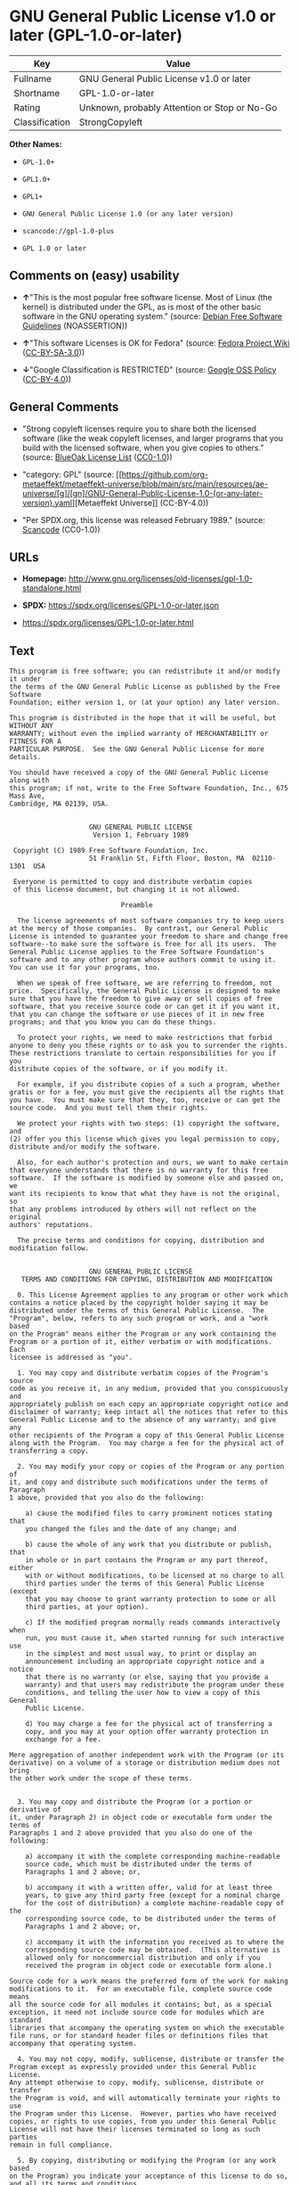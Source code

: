 * GNU General Public License v1.0 or later (GPL-1.0-or-later)
| Key            | Value                                        |
|----------------+----------------------------------------------|
| Fullname       | GNU General Public License v1.0 or later     |
| Shortname      | GPL-1.0-or-later                             |
| Rating         | Unknown, probably Attention or Stop or No-Go |
| Classification | StrongCopyleft                               |

*Other Names:*

- =GPL-1.0+=

- =GPL1.0+=

- =GPL1+=

- =GNU General Public License 1.0 (or any later version)=

- =scancode://gpl-1.0-plus=

- =GPL 1.0 or later=

** Comments on (easy) usability

- *↑*"This is the most popular free software license. Most of Linux (the
  kernel) is distributed under the GPL, as is most of the other basic
  software in the GNU operating system." (source:
  [[https://wiki.debian.org/DFSGLicenses][Debian Free Software
  Guidelines]] (NOASSERTION))

- *↑*"This software Licenses is OK for Fedora" (source:
  [[https://fedoraproject.org/wiki/Licensing:Main?rd=Licensing][Fedora
  Project Wiki]]
  ([[https://creativecommons.org/licenses/by-sa/3.0/legalcode][CC-BY-SA-3.0]]))

- *↓*"Google Classification is RESTRICTED" (source:
  [[https://opensource.google.com/docs/thirdparty/licenses/][Google OSS
  Policy]]
  ([[https://creativecommons.org/licenses/by/4.0/legalcode][CC-BY-4.0]]))

** General Comments

- "Strong copyleft licenses require you to share both the licensed
  software (like the weak copyleft licenses, and larger programs that
  you build with the licensed software, when you give copies to others."
  (source: [[https://blueoakcouncil.org/copyleft][BlueOak License List]]
  ([[https://raw.githubusercontent.com/blueoakcouncil/blue-oak-list-npm-package/master/LICENSE][CC0-1.0]]))

- "category: GPL" (source:
  [[https://github.com/org-metaeffekt/metaeffekt-universe/blob/main/src/main/resources/ae-universe/[g]/[gn]/GNU-General-Public-License-1.0-(or-any-later-version).yaml][Metaeffekt
  Universe]] (CC-BY-4.0))

- "Per SPDX.org, this license was released February 1989." (source:
  [[https://github.com/nexB/scancode-toolkit/blob/develop/src/licensedcode/data/licenses/gpl-1.0-plus.yml][Scancode]]
  (CC0-1.0))

** URLs

- *Homepage:*
  http://www.gnu.org/licenses/old-licenses/gpl-1.0-standalone.html

- *SPDX:* https://spdx.org/licenses/GPL-1.0-or-later.json

- https://spdx.org/licenses/GPL-1.0-or-later.html

** Text
#+begin_example
  This program is free software; you can redistribute it and/or modify it under
  the terms of the GNU General Public License as published by the Free Software
  Foundation; either version 1, or (at your option) any later version.

  This program is distributed in the hope that it will be useful, but WITHOUT ANY
  WARRANTY; without even the implied warranty of MERCHANTABILITY or FITNESS FOR A
  PARTICULAR PURPOSE.  See the GNU General Public License for more details.

  You should have received a copy of the GNU General Public License along with
  this program; if not, write to the Free Software Foundation, Inc., 675 Mass Ave,
  Cambridge, MA 02139, USA.


                      GNU GENERAL PUBLIC LICENSE
                       Version 1, February 1989

   Copyright (C) 1989 Free Software Foundation, Inc.
                      51 Franklin St, Fifth Floor, Boston, MA  02110-1301  USA

   Everyone is permitted to copy and distribute verbatim copies
   of this license document, but changing it is not allowed.

                              Preamble

    The license agreements of most software companies try to keep users
  at the mercy of those companies.  By contrast, our General Public
  License is intended to guarantee your freedom to share and change free
  software--to make sure the software is free for all its users.  The
  General Public License applies to the Free Software Foundation's
  software and to any other program whose authors commit to using it.
  You can use it for your programs, too.

    When we speak of free software, we are referring to freedom, not
  price.  Specifically, the General Public License is designed to make
  sure that you have the freedom to give away or sell copies of free
  software, that you receive source code or can get it if you want it,
  that you can change the software or use pieces of it in new free
  programs; and that you know you can do these things.

    To protect your rights, we need to make restrictions that forbid
  anyone to deny you these rights or to ask you to surrender the rights.
  These restrictions translate to certain responsibilities for you if you
  distribute copies of the software, or if you modify it.

    For example, if you distribute copies of a such a program, whether
  gratis or for a fee, you must give the recipients all the rights that
  you have.  You must make sure that they, too, receive or can get the
  source code.  And you must tell them their rights.

    We protect your rights with two steps: (1) copyright the software, and
  (2) offer you this license which gives you legal permission to copy,
  distribute and/or modify the software.

    Also, for each author's protection and ours, we want to make certain
  that everyone understands that there is no warranty for this free
  software.  If the software is modified by someone else and passed on, we
  want its recipients to know that what they have is not the original, so
  that any problems introduced by others will not reflect on the original
  authors' reputations.

    The precise terms and conditions for copying, distribution and
  modification follow.


                      GNU GENERAL PUBLIC LICENSE
     TERMS AND CONDITIONS FOR COPYING, DISTRIBUTION AND MODIFICATION

    0. This License Agreement applies to any program or other work which
  contains a notice placed by the copyright holder saying it may be
  distributed under the terms of this General Public License.  The
  "Program", below, refers to any such program or work, and a "work based
  on the Program" means either the Program or any work containing the
  Program or a portion of it, either verbatim or with modifications.  Each
  licensee is addressed as "you".

    1. You may copy and distribute verbatim copies of the Program's source
  code as you receive it, in any medium, provided that you conspicuously and
  appropriately publish on each copy an appropriate copyright notice and
  disclaimer of warranty; keep intact all the notices that refer to this
  General Public License and to the absence of any warranty; and give any
  other recipients of the Program a copy of this General Public License
  along with the Program.  You may charge a fee for the physical act of
  transferring a copy.

    2. You may modify your copy or copies of the Program or any portion of
  it, and copy and distribute such modifications under the terms of Paragraph
  1 above, provided that you also do the following:

      a) cause the modified files to carry prominent notices stating that
      you changed the files and the date of any change; and

      b) cause the whole of any work that you distribute or publish, that
      in whole or in part contains the Program or any part thereof, either
      with or without modifications, to be licensed at no charge to all
      third parties under the terms of this General Public License (except
      that you may choose to grant warranty protection to some or all
      third parties, at your option).

      c) If the modified program normally reads commands interactively when
      run, you must cause it, when started running for such interactive use
      in the simplest and most usual way, to print or display an
      announcement including an appropriate copyright notice and a notice
      that there is no warranty (or else, saying that you provide a
      warranty) and that users may redistribute the program under these
      conditions, and telling the user how to view a copy of this General
      Public License.

      d) You may charge a fee for the physical act of transferring a
      copy, and you may at your option offer warranty protection in
      exchange for a fee.

  Mere aggregation of another independent work with the Program (or its
  derivative) on a volume of a storage or distribution medium does not bring
  the other work under the scope of these terms.


    3. You may copy and distribute the Program (or a portion or derivative of
  it, under Paragraph 2) in object code or executable form under the terms of
  Paragraphs 1 and 2 above provided that you also do one of the following:

      a) accompany it with the complete corresponding machine-readable
      source code, which must be distributed under the terms of
      Paragraphs 1 and 2 above; or,

      b) accompany it with a written offer, valid for at least three
      years, to give any third party free (except for a nominal charge
      for the cost of distribution) a complete machine-readable copy of the
      corresponding source code, to be distributed under the terms of
      Paragraphs 1 and 2 above; or,

      c) accompany it with the information you received as to where the
      corresponding source code may be obtained.  (This alternative is
      allowed only for noncommercial distribution and only if you
      received the program in object code or executable form alone.)

  Source code for a work means the preferred form of the work for making
  modifications to it.  For an executable file, complete source code means
  all the source code for all modules it contains; but, as a special
  exception, it need not include source code for modules which are standard
  libraries that accompany the operating system on which the executable
  file runs, or for standard header files or definitions files that
  accompany that operating system.

    4. You may not copy, modify, sublicense, distribute or transfer the
  Program except as expressly provided under this General Public License.
  Any attempt otherwise to copy, modify, sublicense, distribute or transfer
  the Program is void, and will automatically terminate your rights to use
  the Program under this License.  However, parties who have received
  copies, or rights to use copies, from you under this General Public
  License will not have their licenses terminated so long as such parties
  remain in full compliance.

    5. By copying, distributing or modifying the Program (or any work based
  on the Program) you indicate your acceptance of this license to do so,
  and all its terms and conditions.

    6. Each time you redistribute the Program (or any work based on the
  Program), the recipient automatically receives a license from the original
  licensor to copy, distribute or modify the Program subject to these
  terms and conditions.  You may not impose any further restrictions on the
  recipients' exercise of the rights granted herein.


    7. The Free Software Foundation may publish revised and/or new versions
  of the General Public License from time to time.  Such new versions will
  be similar in spirit to the present version, but may differ in detail to
  address new problems or concerns.

  Each version is given a distinguishing version number.  If the Program
  specifies a version number of the license which applies to it and "any
  later version", you have the option of following the terms and conditions
  either of that version or of any later version published by the Free
  Software Foundation.  If the Program does not specify a version number of
  the license, you may choose any version ever published by the Free Software
  Foundation.

    8. If you wish to incorporate parts of the Program into other free
  programs whose distribution conditions are different, write to the author
  to ask for permission.  For software which is copyrighted by the Free
  Software Foundation, write to the Free Software Foundation; we sometimes
  make exceptions for this.  Our decision will be guided by the two goals
  of preserving the free status of all derivatives of our free software and
  of promoting the sharing and reuse of software generally.

                              NO WARRANTY

    9. BECAUSE THE PROGRAM IS LICENSED FREE OF CHARGE, THERE IS NO WARRANTY
  FOR THE PROGRAM, TO THE EXTENT PERMITTED BY APPLICABLE LAW.  EXCEPT WHEN
  OTHERWISE STATED IN WRITING THE COPYRIGHT HOLDERS AND/OR OTHER PARTIES
  PROVIDE THE PROGRAM "AS IS" WITHOUT WARRANTY OF ANY KIND, EITHER EXPRESSED
  OR IMPLIED, INCLUDING, BUT NOT LIMITED TO, THE IMPLIED WARRANTIES OF
  MERCHANTABILITY AND FITNESS FOR A PARTICULAR PURPOSE.  THE ENTIRE RISK AS
  TO THE QUALITY AND PERFORMANCE OF THE PROGRAM IS WITH YOU.  SHOULD THE
  PROGRAM PROVE DEFECTIVE, YOU ASSUME THE COST OF ALL NECESSARY SERVICING,
  REPAIR OR CORRECTION.

    10. IN NO EVENT UNLESS REQUIRED BY APPLICABLE LAW OR AGREED TO IN WRITING
  WILL ANY COPYRIGHT HOLDER, OR ANY OTHER PARTY WHO MAY MODIFY AND/OR
  REDISTRIBUTE THE PROGRAM AS PERMITTED ABOVE, BE LIABLE TO YOU FOR DAMAGES,
  INCLUDING ANY GENERAL, SPECIAL, INCIDENTAL OR CONSEQUENTIAL DAMAGES ARISING
  OUT OF THE USE OR INABILITY TO USE THE PROGRAM (INCLUDING BUT NOT LIMITED
  TO LOSS OF DATA OR DATA BEING RENDERED INACCURATE OR LOSSES SUSTAINED BY
  YOU OR THIRD PARTIES OR A FAILURE OF THE PROGRAM TO OPERATE WITH ANY OTHER
  PROGRAMS), EVEN IF SUCH HOLDER OR OTHER PARTY HAS BEEN ADVISED OF THE
  POSSIBILITY OF SUCH DAMAGES.

                       END OF TERMS AND CONDITIONS


          Appendix: How to Apply These Terms to Your New Programs

    If you develop a new program, and you want it to be of the greatest
  possible use to humanity, the best way to achieve this is to make it
  free software which everyone can redistribute and change under these
  terms.

    To do so, attach the following notices to the program.  It is safest to
  attach them to the start of each source file to most effectively convey
  the exclusion of warranty; and each file should have at least the
  "copyright" line and a pointer to where the full notice is found.

      <one line to give the program's name and a brief idea of what it does.>
      Copyright (C) 19yy  <name of author>

      This program is free software; you can redistribute it and/or modify
      it under the terms of the GNU General Public License as published by
      the Free Software Foundation; either version 1, or (at your option)
      any later version.

      This program is distributed in the hope that it will be useful,
      but WITHOUT ANY WARRANTY; without even the implied warranty of
      MERCHANTABILITY or FITNESS FOR A PARTICULAR PURPOSE.  See the
      GNU General Public License for more details.

      You should have received a copy of the GNU General Public License
      along with this program; if not, write to the Free Software
      Foundation, Inc., 51 Franklin Street, Fifth Floor, Boston MA  02110-1301 USA


  Also add information on how to contact you by electronic and paper mail.

  If the program is interactive, make it output a short notice like this
  when it starts in an interactive mode:

      Gnomovision version 69, Copyright (C) 19xx name of author
      Gnomovision comes with ABSOLUTELY NO WARRANTY; for details type `show w'.
      This is free software, and you are welcome to redistribute it
      under certain conditions; type `show c' for details.

  The hypothetical commands `show w' and `show c' should show the
  appropriate parts of the General Public License.  Of course, the
  commands you use may be called something other than `show w' and `show
  c'; they could even be mouse-clicks or menu items--whatever suits your
  program.

  You should also get your employer (if you work as a programmer) or your
  school, if any, to sign a "copyright disclaimer" for the program, if
  necessary.  Here a sample; alter the names:

    Yoyodyne, Inc., hereby disclaims all copyright interest in the
    program `Gnomovision' (a program to direct compilers to make passes
    at assemblers) written by James Hacker.

    <signature of Ty Coon>, 1 April 1989
    Ty Coon, President of Vice

  That's all there is to it!
#+end_example

--------------

** Raw Data
*** Facts

- LicenseName

- Override

- [[https://blueoakcouncil.org/copyleft][BlueOak License List]]
  ([[https://raw.githubusercontent.com/blueoakcouncil/blue-oak-list-npm-package/master/LICENSE][CC0-1.0]])

- [[https://wiki.debian.org/DFSGLicenses][Debian Free Software
  Guidelines]] (NOASSERTION)

- [[https://fedoraproject.org/wiki/Licensing:Main?rd=Licensing][Fedora
  Project Wiki]]
  ([[https://creativecommons.org/licenses/by-sa/3.0/legalcode][CC-BY-SA-3.0]])

- [[https://opensource.google.com/docs/thirdparty/licenses/][Google OSS
  Policy]]
  ([[https://creativecommons.org/licenses/by/4.0/legalcode][CC-BY-4.0]])

- [[https://github.com/librariesio/license-compatibility/blob/master/lib/license/licenses.json][librariesio
  license-compatibility]]
  ([[https://github.com/librariesio/license-compatibility/blob/master/LICENSE.txt][MIT]])

- [[https://github.com/org-metaeffekt/metaeffekt-universe/blob/main/src/main/resources/ae-universe/[g]/[gn]/GNU-General-Public-License-1.0-(or-any-later-version).yaml][Metaeffekt
  Universe]] (CC-BY-4.0)

- [[https://spdx.org/licenses/GPL-1.0-or-later.html][SPDX]] (all data
  [in this repository] is generated)

- [[https://github.com/nexB/scancode-toolkit/blob/develop/src/licensedcode/data/licenses/gpl-1.0-plus.yml][Scancode]]
  (CC0-1.0)

*** Raw JSON
#+begin_example
  {
      "__impliedNames": [
          "GPL-1.0-or-later",
          "GPL-1.0+",
          "GPL1.0+",
          "GPL1+",
          "GNU General Public License v1.0 or later",
          "GNU General Public License 1.0 (or any later version)",
          "scancode://gpl-1.0-plus",
          "GPL 1.0 or later"
      ],
      "__impliedId": "GPL-1.0-or-later",
      "__isFsfFree": true,
      "__impliedAmbiguousNames": [
          "GNU General Public License",
          "The GNU General Public License (GPL)",
          "GPL+",
          "GNU General Public License, Version 1.0+",
          "GNU General Public License, Version 1+",
          "GNU General Public License, version 1+",
          "GPL 1.0+",
          "GPL-1+",
          "GPL-1.0+",
          "GPL version 1 or later",
          "GPL version 1.0 or later",
          "GNU General Public License as published by the Free Software Foundation; either version 1, or (at your option) any later version",
          "GNU General Public License, version 1 or later",
          "scancode:gpl-1.0-plus"
      ],
      "__impliedComments": [
          [
              "BlueOak License List",
              [
                  "Strong copyleft licenses require you to share both the licensed software (like the weak copyleft licenses, and larger programs that you build with the licensed software, when you give copies to others."
              ]
          ],
          [
              "Metaeffekt Universe",
              [
                  "category: GPL"
              ]
          ],
          [
              "Scancode",
              [
                  "Per SPDX.org, this license was released February 1989."
              ]
          ]
      ],
      "facts": {
          "LicenseName": {
              "implications": {
                  "__impliedNames": [
                      "GPL-1.0-or-later"
                  ],
                  "__impliedId": "GPL-1.0-or-later"
              },
              "shortname": "GPL-1.0-or-later",
              "otherNames": []
          },
          "SPDX": {
              "isSPDXLicenseDeprecated": false,
              "spdxFullName": "GNU General Public License v1.0 or later",
              "spdxDetailsURL": "https://spdx.org/licenses/GPL-1.0-or-later.json",
              "_sourceURL": "https://spdx.org/licenses/GPL-1.0-or-later.html",
              "spdxLicIsOSIApproved": false,
              "spdxSeeAlso": [
                  "https://www.gnu.org/licenses/old-licenses/gpl-1.0-standalone.html"
              ],
              "_implications": {
                  "__impliedNames": [
                      "GPL-1.0-or-later",
                      "GNU General Public License v1.0 or later"
                  ],
                  "__impliedId": "GPL-1.0-or-later",
                  "__isOsiApproved": false,
                  "__impliedURLs": [
                      [
                          "SPDX",
                          "https://spdx.org/licenses/GPL-1.0-or-later.json"
                      ],
                      [
                          null,
                          "https://www.gnu.org/licenses/old-licenses/gpl-1.0-standalone.html"
                      ]
                  ]
              },
              "spdxLicenseId": "GPL-1.0-or-later"
          },
          "librariesio license-compatibility": {
              "implications": {
                  "__impliedNames": [
                      "GPL-1.0-or-later"
                  ],
                  "__impliedCopyleft": [
                      [
                          "librariesio license-compatibility",
                          "StrongCopyleft"
                      ]
                  ],
                  "__calculatedCopyleft": "StrongCopyleft"
              },
              "licensename": "GPL-1.0-or-later",
              "copyleftkind": "StrongCopyleft"
          },
          "Fedora Project Wiki": {
              "GPLv2 Compat?": "Yes",
              "rating": "Good",
              "Upstream URL": "Note that this is not GPLv1+, because 1+ is the same as any version.",
              "GPLv3 Compat?": "Yes",
              "Short Name": "GPL+",
              "licenseType": "license",
              "_sourceURL": "https://fedoraproject.org/wiki/Licensing:Main?rd=Licensing",
              "Full Name": "GNU General Public License v1.0 or later",
              "FSF Free?": "Yes",
              "_implications": {
                  "__impliedNames": [
                      "GNU General Public License v1.0 or later"
                  ],
                  "__isFsfFree": true,
                  "__impliedAmbiguousNames": [
                      "GPL+"
                  ],
                  "__impliedJudgement": [
                      [
                          "Fedora Project Wiki",
                          {
                              "tag": "PositiveJudgement",
                              "contents": "This software Licenses is OK for Fedora"
                          }
                      ]
                  ]
              }
          },
          "Scancode": {
              "otherUrls": [
                  "https://www.gnu.org/licenses/old-licenses/gpl-1.0-standalone.html"
              ],
              "homepageUrl": "http://www.gnu.org/licenses/old-licenses/gpl-1.0-standalone.html",
              "shortName": "GPL 1.0 or later",
              "textUrls": null,
              "text": "This program is free software; you can redistribute it and/or modify it under\nthe terms of the GNU General Public License as published by the Free Software\nFoundation; either version 1, or (at your option) any later version.\n\nThis program is distributed in the hope that it will be useful, but WITHOUT ANY\nWARRANTY; without even the implied warranty of MERCHANTABILITY or FITNESS FOR A\nPARTICULAR PURPOSE.  See the GNU General Public License for more details.\n\nYou should have received a copy of the GNU General Public License along with\nthis program; if not, write to the Free Software Foundation, Inc., 675 Mass Ave,\nCambridge, MA 02139, USA.\n\n\n                    GNU GENERAL PUBLIC LICENSE\n                     Version 1, February 1989\n\n Copyright (C) 1989 Free Software Foundation, Inc.\n                    51 Franklin St, Fifth Floor, Boston, MA  02110-1301  USA\n\n Everyone is permitted to copy and distribute verbatim copies\n of this license document, but changing it is not allowed.\n\n                            Preamble\n\n  The license agreements of most software companies try to keep users\nat the mercy of those companies.  By contrast, our General Public\nLicense is intended to guarantee your freedom to share and change free\nsoftware--to make sure the software is free for all its users.  The\nGeneral Public License applies to the Free Software Foundation's\nsoftware and to any other program whose authors commit to using it.\nYou can use it for your programs, too.\n\n  When we speak of free software, we are referring to freedom, not\nprice.  Specifically, the General Public License is designed to make\nsure that you have the freedom to give away or sell copies of free\nsoftware, that you receive source code or can get it if you want it,\nthat you can change the software or use pieces of it in new free\nprograms; and that you know you can do these things.\n\n  To protect your rights, we need to make restrictions that forbid\nanyone to deny you these rights or to ask you to surrender the rights.\nThese restrictions translate to certain responsibilities for you if you\ndistribute copies of the software, or if you modify it.\n\n  For example, if you distribute copies of a such a program, whether\ngratis or for a fee, you must give the recipients all the rights that\nyou have.  You must make sure that they, too, receive or can get the\nsource code.  And you must tell them their rights.\n\n  We protect your rights with two steps: (1) copyright the software, and\n(2) offer you this license which gives you legal permission to copy,\ndistribute and/or modify the software.\n\n  Also, for each author's protection and ours, we want to make certain\nthat everyone understands that there is no warranty for this free\nsoftware.  If the software is modified by someone else and passed on, we\nwant its recipients to know that what they have is not the original, so\nthat any problems introduced by others will not reflect on the original\nauthors' reputations.\n\n  The precise terms and conditions for copying, distribution and\nmodification follow.\n\n\n                    GNU GENERAL PUBLIC LICENSE\n   TERMS AND CONDITIONS FOR COPYING, DISTRIBUTION AND MODIFICATION\n\n  0. This License Agreement applies to any program or other work which\ncontains a notice placed by the copyright holder saying it may be\ndistributed under the terms of this General Public License.  The\n\"Program\", below, refers to any such program or work, and a \"work based\non the Program\" means either the Program or any work containing the\nProgram or a portion of it, either verbatim or with modifications.  Each\nlicensee is addressed as \"you\".\n\n  1. You may copy and distribute verbatim copies of the Program's source\ncode as you receive it, in any medium, provided that you conspicuously and\nappropriately publish on each copy an appropriate copyright notice and\ndisclaimer of warranty; keep intact all the notices that refer to this\nGeneral Public License and to the absence of any warranty; and give any\nother recipients of the Program a copy of this General Public License\nalong with the Program.  You may charge a fee for the physical act of\ntransferring a copy.\n\n  2. You may modify your copy or copies of the Program or any portion of\nit, and copy and distribute such modifications under the terms of Paragraph\n1 above, provided that you also do the following:\n\n    a) cause the modified files to carry prominent notices stating that\n    you changed the files and the date of any change; and\n\n    b) cause the whole of any work that you distribute or publish, that\n    in whole or in part contains the Program or any part thereof, either\n    with or without modifications, to be licensed at no charge to all\n    third parties under the terms of this General Public License (except\n    that you may choose to grant warranty protection to some or all\n    third parties, at your option).\n\n    c) If the modified program normally reads commands interactively when\n    run, you must cause it, when started running for such interactive use\n    in the simplest and most usual way, to print or display an\n    announcement including an appropriate copyright notice and a notice\n    that there is no warranty (or else, saying that you provide a\n    warranty) and that users may redistribute the program under these\n    conditions, and telling the user how to view a copy of this General\n    Public License.\n\n    d) You may charge a fee for the physical act of transferring a\n    copy, and you may at your option offer warranty protection in\n    exchange for a fee.\n\nMere aggregation of another independent work with the Program (or its\nderivative) on a volume of a storage or distribution medium does not bring\nthe other work under the scope of these terms.\n\n\n  3. You may copy and distribute the Program (or a portion or derivative of\nit, under Paragraph 2) in object code or executable form under the terms of\nParagraphs 1 and 2 above provided that you also do one of the following:\n\n    a) accompany it with the complete corresponding machine-readable\n    source code, which must be distributed under the terms of\n    Paragraphs 1 and 2 above; or,\n\n    b) accompany it with a written offer, valid for at least three\n    years, to give any third party free (except for a nominal charge\n    for the cost of distribution) a complete machine-readable copy of the\n    corresponding source code, to be distributed under the terms of\n    Paragraphs 1 and 2 above; or,\n\n    c) accompany it with the information you received as to where the\n    corresponding source code may be obtained.  (This alternative is\n    allowed only for noncommercial distribution and only if you\n    received the program in object code or executable form alone.)\n\nSource code for a work means the preferred form of the work for making\nmodifications to it.  For an executable file, complete source code means\nall the source code for all modules it contains; but, as a special\nexception, it need not include source code for modules which are standard\nlibraries that accompany the operating system on which the executable\nfile runs, or for standard header files or definitions files that\naccompany that operating system.\n\n  4. You may not copy, modify, sublicense, distribute or transfer the\nProgram except as expressly provided under this General Public License.\nAny attempt otherwise to copy, modify, sublicense, distribute or transfer\nthe Program is void, and will automatically terminate your rights to use\nthe Program under this License.  However, parties who have received\ncopies, or rights to use copies, from you under this General Public\nLicense will not have their licenses terminated so long as such parties\nremain in full compliance.\n\n  5. By copying, distributing or modifying the Program (or any work based\non the Program) you indicate your acceptance of this license to do so,\nand all its terms and conditions.\n\n  6. Each time you redistribute the Program (or any work based on the\nProgram), the recipient automatically receives a license from the original\nlicensor to copy, distribute or modify the Program subject to these\nterms and conditions.  You may not impose any further restrictions on the\nrecipients' exercise of the rights granted herein.\n\n\n  7. The Free Software Foundation may publish revised and/or new versions\nof the General Public License from time to time.  Such new versions will\nbe similar in spirit to the present version, but may differ in detail to\naddress new problems or concerns.\n\nEach version is given a distinguishing version number.  If the Program\nspecifies a version number of the license which applies to it and \"any\nlater version\", you have the option of following the terms and conditions\neither of that version or of any later version published by the Free\nSoftware Foundation.  If the Program does not specify a version number of\nthe license, you may choose any version ever published by the Free Software\nFoundation.\n\n  8. If you wish to incorporate parts of the Program into other free\nprograms whose distribution conditions are different, write to the author\nto ask for permission.  For software which is copyrighted by the Free\nSoftware Foundation, write to the Free Software Foundation; we sometimes\nmake exceptions for this.  Our decision will be guided by the two goals\nof preserving the free status of all derivatives of our free software and\nof promoting the sharing and reuse of software generally.\n\n                            NO WARRANTY\n\n  9. BECAUSE THE PROGRAM IS LICENSED FREE OF CHARGE, THERE IS NO WARRANTY\nFOR THE PROGRAM, TO THE EXTENT PERMITTED BY APPLICABLE LAW.  EXCEPT WHEN\nOTHERWISE STATED IN WRITING THE COPYRIGHT HOLDERS AND/OR OTHER PARTIES\nPROVIDE THE PROGRAM \"AS IS\" WITHOUT WARRANTY OF ANY KIND, EITHER EXPRESSED\nOR IMPLIED, INCLUDING, BUT NOT LIMITED TO, THE IMPLIED WARRANTIES OF\nMERCHANTABILITY AND FITNESS FOR A PARTICULAR PURPOSE.  THE ENTIRE RISK AS\nTO THE QUALITY AND PERFORMANCE OF THE PROGRAM IS WITH YOU.  SHOULD THE\nPROGRAM PROVE DEFECTIVE, YOU ASSUME THE COST OF ALL NECESSARY SERVICING,\nREPAIR OR CORRECTION.\n\n  10. IN NO EVENT UNLESS REQUIRED BY APPLICABLE LAW OR AGREED TO IN WRITING\nWILL ANY COPYRIGHT HOLDER, OR ANY OTHER PARTY WHO MAY MODIFY AND/OR\nREDISTRIBUTE THE PROGRAM AS PERMITTED ABOVE, BE LIABLE TO YOU FOR DAMAGES,\nINCLUDING ANY GENERAL, SPECIAL, INCIDENTAL OR CONSEQUENTIAL DAMAGES ARISING\nOUT OF THE USE OR INABILITY TO USE THE PROGRAM (INCLUDING BUT NOT LIMITED\nTO LOSS OF DATA OR DATA BEING RENDERED INACCURATE OR LOSSES SUSTAINED BY\nYOU OR THIRD PARTIES OR A FAILURE OF THE PROGRAM TO OPERATE WITH ANY OTHER\nPROGRAMS), EVEN IF SUCH HOLDER OR OTHER PARTY HAS BEEN ADVISED OF THE\nPOSSIBILITY OF SUCH DAMAGES.\n\n                     END OF TERMS AND CONDITIONS\n\n\n        Appendix: How to Apply These Terms to Your New Programs\n\n  If you develop a new program, and you want it to be of the greatest\npossible use to humanity, the best way to achieve this is to make it\nfree software which everyone can redistribute and change under these\nterms.\n\n  To do so, attach the following notices to the program.  It is safest to\nattach them to the start of each source file to most effectively convey\nthe exclusion of warranty; and each file should have at least the\n\"copyright\" line and a pointer to where the full notice is found.\n\n    <one line to give the program's name and a brief idea of what it does.>\n    Copyright (C) 19yy  <name of author>\n\n    This program is free software; you can redistribute it and/or modify\n    it under the terms of the GNU General Public License as published by\n    the Free Software Foundation; either version 1, or (at your option)\n    any later version.\n\n    This program is distributed in the hope that it will be useful,\n    but WITHOUT ANY WARRANTY; without even the implied warranty of\n    MERCHANTABILITY or FITNESS FOR A PARTICULAR PURPOSE.  See the\n    GNU General Public License for more details.\n\n    You should have received a copy of the GNU General Public License\n    along with this program; if not, write to the Free Software\n    Foundation, Inc., 51 Franklin Street, Fifth Floor, Boston MA  02110-1301 USA\n\n\nAlso add information on how to contact you by electronic and paper mail.\n\nIf the program is interactive, make it output a short notice like this\nwhen it starts in an interactive mode:\n\n    Gnomovision version 69, Copyright (C) 19xx name of author\n    Gnomovision comes with ABSOLUTELY NO WARRANTY; for details type `show w'.\n    This is free software, and you are welcome to redistribute it\n    under certain conditions; type `show c' for details.\n\nThe hypothetical commands `show w' and `show c' should show the\nappropriate parts of the General Public License.  Of course, the\ncommands you use may be called something other than `show w' and `show\nc'; they could even be mouse-clicks or menu items--whatever suits your\nprogram.\n\nYou should also get your employer (if you work as a programmer) or your\nschool, if any, to sign a \"copyright disclaimer\" for the program, if\nnecessary.  Here a sample; alter the names:\n\n  Yoyodyne, Inc., hereby disclaims all copyright interest in the\n  program `Gnomovision' (a program to direct compilers to make passes\n  at assemblers) written by James Hacker.\n\n  <signature of Ty Coon>, 1 April 1989\n  Ty Coon, President of Vice\n\nThat's all there is to it!\n",
              "category": "Copyleft",
              "osiUrl": null,
              "owner": "Free Software Foundation (FSF)",
              "_sourceURL": "https://github.com/nexB/scancode-toolkit/blob/develop/src/licensedcode/data/licenses/gpl-1.0-plus.yml",
              "key": "gpl-1.0-plus",
              "name": "GNU General Public License 1.0 or later",
              "spdxId": "GPL-1.0-or-later",
              "notes": "Per SPDX.org, this license was released February 1989.",
              "_implications": {
                  "__impliedNames": [
                      "scancode://gpl-1.0-plus",
                      "GPL 1.0 or later",
                      "GPL-1.0-or-later"
                  ],
                  "__impliedId": "GPL-1.0-or-later",
                  "__impliedComments": [
                      [
                          "Scancode",
                          [
                              "Per SPDX.org, this license was released February 1989."
                          ]
                      ]
                  ],
                  "__impliedCopyleft": [
                      [
                          "Scancode",
                          "Copyleft"
                      ]
                  ],
                  "__calculatedCopyleft": "Copyleft",
                  "__impliedText": "This program is free software; you can redistribute it and/or modify it under\nthe terms of the GNU General Public License as published by the Free Software\nFoundation; either version 1, or (at your option) any later version.\n\nThis program is distributed in the hope that it will be useful, but WITHOUT ANY\nWARRANTY; without even the implied warranty of MERCHANTABILITY or FITNESS FOR A\nPARTICULAR PURPOSE.  See the GNU General Public License for more details.\n\nYou should have received a copy of the GNU General Public License along with\nthis program; if not, write to the Free Software Foundation, Inc., 675 Mass Ave,\nCambridge, MA 02139, USA.\n\n\n                    GNU GENERAL PUBLIC LICENSE\n                     Version 1, February 1989\n\n Copyright (C) 1989 Free Software Foundation, Inc.\n                    51 Franklin St, Fifth Floor, Boston, MA  02110-1301  USA\n\n Everyone is permitted to copy and distribute verbatim copies\n of this license document, but changing it is not allowed.\n\n                            Preamble\n\n  The license agreements of most software companies try to keep users\nat the mercy of those companies.  By contrast, our General Public\nLicense is intended to guarantee your freedom to share and change free\nsoftware--to make sure the software is free for all its users.  The\nGeneral Public License applies to the Free Software Foundation's\nsoftware and to any other program whose authors commit to using it.\nYou can use it for your programs, too.\n\n  When we speak of free software, we are referring to freedom, not\nprice.  Specifically, the General Public License is designed to make\nsure that you have the freedom to give away or sell copies of free\nsoftware, that you receive source code or can get it if you want it,\nthat you can change the software or use pieces of it in new free\nprograms; and that you know you can do these things.\n\n  To protect your rights, we need to make restrictions that forbid\nanyone to deny you these rights or to ask you to surrender the rights.\nThese restrictions translate to certain responsibilities for you if you\ndistribute copies of the software, or if you modify it.\n\n  For example, if you distribute copies of a such a program, whether\ngratis or for a fee, you must give the recipients all the rights that\nyou have.  You must make sure that they, too, receive or can get the\nsource code.  And you must tell them their rights.\n\n  We protect your rights with two steps: (1) copyright the software, and\n(2) offer you this license which gives you legal permission to copy,\ndistribute and/or modify the software.\n\n  Also, for each author's protection and ours, we want to make certain\nthat everyone understands that there is no warranty for this free\nsoftware.  If the software is modified by someone else and passed on, we\nwant its recipients to know that what they have is not the original, so\nthat any problems introduced by others will not reflect on the original\nauthors' reputations.\n\n  The precise terms and conditions for copying, distribution and\nmodification follow.\n\n\n                    GNU GENERAL PUBLIC LICENSE\n   TERMS AND CONDITIONS FOR COPYING, DISTRIBUTION AND MODIFICATION\n\n  0. This License Agreement applies to any program or other work which\ncontains a notice placed by the copyright holder saying it may be\ndistributed under the terms of this General Public License.  The\n\"Program\", below, refers to any such program or work, and a \"work based\non the Program\" means either the Program or any work containing the\nProgram or a portion of it, either verbatim or with modifications.  Each\nlicensee is addressed as \"you\".\n\n  1. You may copy and distribute verbatim copies of the Program's source\ncode as you receive it, in any medium, provided that you conspicuously and\nappropriately publish on each copy an appropriate copyright notice and\ndisclaimer of warranty; keep intact all the notices that refer to this\nGeneral Public License and to the absence of any warranty; and give any\nother recipients of the Program a copy of this General Public License\nalong with the Program.  You may charge a fee for the physical act of\ntransferring a copy.\n\n  2. You may modify your copy or copies of the Program or any portion of\nit, and copy and distribute such modifications under the terms of Paragraph\n1 above, provided that you also do the following:\n\n    a) cause the modified files to carry prominent notices stating that\n    you changed the files and the date of any change; and\n\n    b) cause the whole of any work that you distribute or publish, that\n    in whole or in part contains the Program or any part thereof, either\n    with or without modifications, to be licensed at no charge to all\n    third parties under the terms of this General Public License (except\n    that you may choose to grant warranty protection to some or all\n    third parties, at your option).\n\n    c) If the modified program normally reads commands interactively when\n    run, you must cause it, when started running for such interactive use\n    in the simplest and most usual way, to print or display an\n    announcement including an appropriate copyright notice and a notice\n    that there is no warranty (or else, saying that you provide a\n    warranty) and that users may redistribute the program under these\n    conditions, and telling the user how to view a copy of this General\n    Public License.\n\n    d) You may charge a fee for the physical act of transferring a\n    copy, and you may at your option offer warranty protection in\n    exchange for a fee.\n\nMere aggregation of another independent work with the Program (or its\nderivative) on a volume of a storage or distribution medium does not bring\nthe other work under the scope of these terms.\n\n\n  3. You may copy and distribute the Program (or a portion or derivative of\nit, under Paragraph 2) in object code or executable form under the terms of\nParagraphs 1 and 2 above provided that you also do one of the following:\n\n    a) accompany it with the complete corresponding machine-readable\n    source code, which must be distributed under the terms of\n    Paragraphs 1 and 2 above; or,\n\n    b) accompany it with a written offer, valid for at least three\n    years, to give any third party free (except for a nominal charge\n    for the cost of distribution) a complete machine-readable copy of the\n    corresponding source code, to be distributed under the terms of\n    Paragraphs 1 and 2 above; or,\n\n    c) accompany it with the information you received as to where the\n    corresponding source code may be obtained.  (This alternative is\n    allowed only for noncommercial distribution and only if you\n    received the program in object code or executable form alone.)\n\nSource code for a work means the preferred form of the work for making\nmodifications to it.  For an executable file, complete source code means\nall the source code for all modules it contains; but, as a special\nexception, it need not include source code for modules which are standard\nlibraries that accompany the operating system on which the executable\nfile runs, or for standard header files or definitions files that\naccompany that operating system.\n\n  4. You may not copy, modify, sublicense, distribute or transfer the\nProgram except as expressly provided under this General Public License.\nAny attempt otherwise to copy, modify, sublicense, distribute or transfer\nthe Program is void, and will automatically terminate your rights to use\nthe Program under this License.  However, parties who have received\ncopies, or rights to use copies, from you under this General Public\nLicense will not have their licenses terminated so long as such parties\nremain in full compliance.\n\n  5. By copying, distributing or modifying the Program (or any work based\non the Program) you indicate your acceptance of this license to do so,\nand all its terms and conditions.\n\n  6. Each time you redistribute the Program (or any work based on the\nProgram), the recipient automatically receives a license from the original\nlicensor to copy, distribute or modify the Program subject to these\nterms and conditions.  You may not impose any further restrictions on the\nrecipients' exercise of the rights granted herein.\n\n\n  7. The Free Software Foundation may publish revised and/or new versions\nof the General Public License from time to time.  Such new versions will\nbe similar in spirit to the present version, but may differ in detail to\naddress new problems or concerns.\n\nEach version is given a distinguishing version number.  If the Program\nspecifies a version number of the license which applies to it and \"any\nlater version\", you have the option of following the terms and conditions\neither of that version or of any later version published by the Free\nSoftware Foundation.  If the Program does not specify a version number of\nthe license, you may choose any version ever published by the Free Software\nFoundation.\n\n  8. If you wish to incorporate parts of the Program into other free\nprograms whose distribution conditions are different, write to the author\nto ask for permission.  For software which is copyrighted by the Free\nSoftware Foundation, write to the Free Software Foundation; we sometimes\nmake exceptions for this.  Our decision will be guided by the two goals\nof preserving the free status of all derivatives of our free software and\nof promoting the sharing and reuse of software generally.\n\n                            NO WARRANTY\n\n  9. BECAUSE THE PROGRAM IS LICENSED FREE OF CHARGE, THERE IS NO WARRANTY\nFOR THE PROGRAM, TO THE EXTENT PERMITTED BY APPLICABLE LAW.  EXCEPT WHEN\nOTHERWISE STATED IN WRITING THE COPYRIGHT HOLDERS AND/OR OTHER PARTIES\nPROVIDE THE PROGRAM \"AS IS\" WITHOUT WARRANTY OF ANY KIND, EITHER EXPRESSED\nOR IMPLIED, INCLUDING, BUT NOT LIMITED TO, THE IMPLIED WARRANTIES OF\nMERCHANTABILITY AND FITNESS FOR A PARTICULAR PURPOSE.  THE ENTIRE RISK AS\nTO THE QUALITY AND PERFORMANCE OF THE PROGRAM IS WITH YOU.  SHOULD THE\nPROGRAM PROVE DEFECTIVE, YOU ASSUME THE COST OF ALL NECESSARY SERVICING,\nREPAIR OR CORRECTION.\n\n  10. IN NO EVENT UNLESS REQUIRED BY APPLICABLE LAW OR AGREED TO IN WRITING\nWILL ANY COPYRIGHT HOLDER, OR ANY OTHER PARTY WHO MAY MODIFY AND/OR\nREDISTRIBUTE THE PROGRAM AS PERMITTED ABOVE, BE LIABLE TO YOU FOR DAMAGES,\nINCLUDING ANY GENERAL, SPECIAL, INCIDENTAL OR CONSEQUENTIAL DAMAGES ARISING\nOUT OF THE USE OR INABILITY TO USE THE PROGRAM (INCLUDING BUT NOT LIMITED\nTO LOSS OF DATA OR DATA BEING RENDERED INACCURATE OR LOSSES SUSTAINED BY\nYOU OR THIRD PARTIES OR A FAILURE OF THE PROGRAM TO OPERATE WITH ANY OTHER\nPROGRAMS), EVEN IF SUCH HOLDER OR OTHER PARTY HAS BEEN ADVISED OF THE\nPOSSIBILITY OF SUCH DAMAGES.\n\n                     END OF TERMS AND CONDITIONS\n\n\n        Appendix: How to Apply These Terms to Your New Programs\n\n  If you develop a new program, and you want it to be of the greatest\npossible use to humanity, the best way to achieve this is to make it\nfree software which everyone can redistribute and change under these\nterms.\n\n  To do so, attach the following notices to the program.  It is safest to\nattach them to the start of each source file to most effectively convey\nthe exclusion of warranty; and each file should have at least the\n\"copyright\" line and a pointer to where the full notice is found.\n\n    <one line to give the program's name and a brief idea of what it does.>\n    Copyright (C) 19yy  <name of author>\n\n    This program is free software; you can redistribute it and/or modify\n    it under the terms of the GNU General Public License as published by\n    the Free Software Foundation; either version 1, or (at your option)\n    any later version.\n\n    This program is distributed in the hope that it will be useful,\n    but WITHOUT ANY WARRANTY; without even the implied warranty of\n    MERCHANTABILITY or FITNESS FOR A PARTICULAR PURPOSE.  See the\n    GNU General Public License for more details.\n\n    You should have received a copy of the GNU General Public License\n    along with this program; if not, write to the Free Software\n    Foundation, Inc., 51 Franklin Street, Fifth Floor, Boston MA  02110-1301 USA\n\n\nAlso add information on how to contact you by electronic and paper mail.\n\nIf the program is interactive, make it output a short notice like this\nwhen it starts in an interactive mode:\n\n    Gnomovision version 69, Copyright (C) 19xx name of author\n    Gnomovision comes with ABSOLUTELY NO WARRANTY; for details type `show w'.\n    This is free software, and you are welcome to redistribute it\n    under certain conditions; type `show c' for details.\n\nThe hypothetical commands `show w' and `show c' should show the\nappropriate parts of the General Public License.  Of course, the\ncommands you use may be called something other than `show w' and `show\nc'; they could even be mouse-clicks or menu items--whatever suits your\nprogram.\n\nYou should also get your employer (if you work as a programmer) or your\nschool, if any, to sign a \"copyright disclaimer\" for the program, if\nnecessary.  Here a sample; alter the names:\n\n  Yoyodyne, Inc., hereby disclaims all copyright interest in the\n  program `Gnomovision' (a program to direct compilers to make passes\n  at assemblers) written by James Hacker.\n\n  <signature of Ty Coon>, 1 April 1989\n  Ty Coon, President of Vice\n\nThat's all there is to it!\n",
                  "__impliedURLs": [
                      [
                          "Homepage",
                          "http://www.gnu.org/licenses/old-licenses/gpl-1.0-standalone.html"
                      ],
                      [
                          null,
                          "https://www.gnu.org/licenses/old-licenses/gpl-1.0-standalone.html"
                      ]
                  ]
              }
          },
          "Debian Free Software Guidelines": {
              "LicenseName": "The GNU General Public License (GPL)",
              "State": "DFSGCompatible",
              "_sourceURL": "https://wiki.debian.org/DFSGLicenses",
              "_implications": {
                  "__impliedNames": [
                      "GPL-1.0-or-later"
                  ],
                  "__impliedAmbiguousNames": [
                      "The GNU General Public License (GPL)"
                  ],
                  "__impliedJudgement": [
                      [
                          "Debian Free Software Guidelines",
                          {
                              "tag": "PositiveJudgement",
                              "contents": "This is the most popular free software license. Most of Linux (the kernel) is distributed under the GPL, as is most of the other basic software in the GNU operating system."
                          }
                      ]
                  ]
              },
              "Comment": "This is the most popular free software license. Most of Linux (the kernel) is distributed under the GPL, as is most of the other basic software in the GNU operating system.",
              "LicenseId": "GPL-1.0-or-later"
          },
          "Override": {
              "oNonCommecrial": null,
              "implications": {
                  "__impliedNames": [
                      "GPL-1.0-or-later",
                      "GPL-1.0+",
                      "GPL1.0+",
                      "GPL1+"
                  ],
                  "__impliedId": "GPL-1.0-or-later"
              },
              "oName": "GPL-1.0-or-later",
              "oOtherLicenseIds": [
                  "GPL-1.0+",
                  "GPL1.0+",
                  "GPL1+"
              ],
              "oDescription": null,
              "oJudgement": null,
              "oCompatibilities": null,
              "oRatingState": null
          },
          "Metaeffekt Universe": {
              "spdxIdentifier": "GPL-1.0-or-later",
              "shortName": "GPL-1.0+",
              "category": "GPL",
              "alternativeNames": [
                  "GNU General Public License, Version 1.0+",
                  "GNU General Public License, Version 1+",
                  "GNU General Public License, version 1+",
                  "GPL 1.0+",
                  "GPL-1+",
                  "GPL-1.0+",
                  "GPL version 1 or later",
                  "GPL version 1.0 or later",
                  "GNU General Public License as published by the Free Software Foundation; either version 1, or (at your option) any later version",
                  "GNU General Public License, version 1 or later"
              ],
              "_sourceURL": "https://github.com/org-metaeffekt/metaeffekt-universe/blob/main/src/main/resources/ae-universe/[g]/[gn]/GNU-General-Public-License-1.0-(or-any-later-version).yaml",
              "otherIds": [
                  "scancode:gpl-1.0-plus"
              ],
              "canonicalName": "GNU General Public License 1.0 (or any later version)",
              "_implications": {
                  "__impliedNames": [
                      "GNU General Public License 1.0 (or any later version)",
                      "GPL-1.0+",
                      "GPL-1.0-or-later"
                  ],
                  "__impliedId": "GPL-1.0-or-later",
                  "__impliedAmbiguousNames": [
                      "GNU General Public License, Version 1.0+",
                      "GNU General Public License, Version 1+",
                      "GNU General Public License, version 1+",
                      "GPL 1.0+",
                      "GPL-1+",
                      "GPL-1.0+",
                      "GPL version 1 or later",
                      "GPL version 1.0 or later",
                      "GNU General Public License as published by the Free Software Foundation; either version 1, or (at your option) any later version",
                      "GNU General Public License, version 1 or later",
                      "scancode:gpl-1.0-plus"
                  ],
                  "__impliedComments": [
                      [
                          "Metaeffekt Universe",
                          [
                              "category: GPL"
                          ]
                      ]
                  ]
              }
          },
          "BlueOak License List": {
              "url": "https://spdx.org/licenses/GPL-1.0-or-later.html",
              "familyName": "GNU General Public License",
              "_sourceURL": "https://blueoakcouncil.org/copyleft",
              "name": "GNU General Public License v1.0 or later",
              "id": "GPL-1.0-or-later",
              "_implications": {
                  "__impliedNames": [
                      "GPL-1.0-or-later",
                      "GNU General Public License v1.0 or later"
                  ],
                  "__impliedAmbiguousNames": [
                      "GNU General Public License"
                  ],
                  "__impliedComments": [
                      [
                          "BlueOak License List",
                          [
                              "Strong copyleft licenses require you to share both the licensed software (like the weak copyleft licenses, and larger programs that you build with the licensed software, when you give copies to others."
                          ]
                      ]
                  ],
                  "__impliedCopyleft": [
                      [
                          "BlueOak License List",
                          "StrongCopyleft"
                      ]
                  ],
                  "__calculatedCopyleft": "StrongCopyleft",
                  "__impliedURLs": [
                      [
                          null,
                          "https://spdx.org/licenses/GPL-1.0-or-later.html"
                      ]
                  ]
              },
              "CopyleftKind": "StrongCopyleft"
          },
          "Google OSS Policy": {
              "rating": "RESTRICTED",
              "_sourceURL": "https://opensource.google.com/docs/thirdparty/licenses/",
              "id": "GPL-1.0-or-later",
              "_implications": {
                  "__impliedNames": [
                      "GPL-1.0-or-later"
                  ],
                  "__impliedJudgement": [
                      [
                          "Google OSS Policy",
                          {
                              "tag": "NegativeJudgement",
                              "contents": "Google Classification is RESTRICTED"
                          }
                      ]
                  ]
              }
          }
      },
      "__impliedJudgement": [
          [
              "Debian Free Software Guidelines",
              {
                  "tag": "PositiveJudgement",
                  "contents": "This is the most popular free software license. Most of Linux (the kernel) is distributed under the GPL, as is most of the other basic software in the GNU operating system."
              }
          ],
          [
              "Fedora Project Wiki",
              {
                  "tag": "PositiveJudgement",
                  "contents": "This software Licenses is OK for Fedora"
              }
          ],
          [
              "Google OSS Policy",
              {
                  "tag": "NegativeJudgement",
                  "contents": "Google Classification is RESTRICTED"
              }
          ]
      ],
      "__impliedCopyleft": [
          [
              "BlueOak License List",
              "StrongCopyleft"
          ],
          [
              "Scancode",
              "Copyleft"
          ],
          [
              "librariesio license-compatibility",
              "StrongCopyleft"
          ]
      ],
      "__calculatedCopyleft": "StrongCopyleft",
      "__isOsiApproved": false,
      "__impliedText": "This program is free software; you can redistribute it and/or modify it under\nthe terms of the GNU General Public License as published by the Free Software\nFoundation; either version 1, or (at your option) any later version.\n\nThis program is distributed in the hope that it will be useful, but WITHOUT ANY\nWARRANTY; without even the implied warranty of MERCHANTABILITY or FITNESS FOR A\nPARTICULAR PURPOSE.  See the GNU General Public License for more details.\n\nYou should have received a copy of the GNU General Public License along with\nthis program; if not, write to the Free Software Foundation, Inc., 675 Mass Ave,\nCambridge, MA 02139, USA.\n\n\n                    GNU GENERAL PUBLIC LICENSE\n                     Version 1, February 1989\n\n Copyright (C) 1989 Free Software Foundation, Inc.\n                    51 Franklin St, Fifth Floor, Boston, MA  02110-1301  USA\n\n Everyone is permitted to copy and distribute verbatim copies\n of this license document, but changing it is not allowed.\n\n                            Preamble\n\n  The license agreements of most software companies try to keep users\nat the mercy of those companies.  By contrast, our General Public\nLicense is intended to guarantee your freedom to share and change free\nsoftware--to make sure the software is free for all its users.  The\nGeneral Public License applies to the Free Software Foundation's\nsoftware and to any other program whose authors commit to using it.\nYou can use it for your programs, too.\n\n  When we speak of free software, we are referring to freedom, not\nprice.  Specifically, the General Public License is designed to make\nsure that you have the freedom to give away or sell copies of free\nsoftware, that you receive source code or can get it if you want it,\nthat you can change the software or use pieces of it in new free\nprograms; and that you know you can do these things.\n\n  To protect your rights, we need to make restrictions that forbid\nanyone to deny you these rights or to ask you to surrender the rights.\nThese restrictions translate to certain responsibilities for you if you\ndistribute copies of the software, or if you modify it.\n\n  For example, if you distribute copies of a such a program, whether\ngratis or for a fee, you must give the recipients all the rights that\nyou have.  You must make sure that they, too, receive or can get the\nsource code.  And you must tell them their rights.\n\n  We protect your rights with two steps: (1) copyright the software, and\n(2) offer you this license which gives you legal permission to copy,\ndistribute and/or modify the software.\n\n  Also, for each author's protection and ours, we want to make certain\nthat everyone understands that there is no warranty for this free\nsoftware.  If the software is modified by someone else and passed on, we\nwant its recipients to know that what they have is not the original, so\nthat any problems introduced by others will not reflect on the original\nauthors' reputations.\n\n  The precise terms and conditions for copying, distribution and\nmodification follow.\n\n\n                    GNU GENERAL PUBLIC LICENSE\n   TERMS AND CONDITIONS FOR COPYING, DISTRIBUTION AND MODIFICATION\n\n  0. This License Agreement applies to any program or other work which\ncontains a notice placed by the copyright holder saying it may be\ndistributed under the terms of this General Public License.  The\n\"Program\", below, refers to any such program or work, and a \"work based\non the Program\" means either the Program or any work containing the\nProgram or a portion of it, either verbatim or with modifications.  Each\nlicensee is addressed as \"you\".\n\n  1. You may copy and distribute verbatim copies of the Program's source\ncode as you receive it, in any medium, provided that you conspicuously and\nappropriately publish on each copy an appropriate copyright notice and\ndisclaimer of warranty; keep intact all the notices that refer to this\nGeneral Public License and to the absence of any warranty; and give any\nother recipients of the Program a copy of this General Public License\nalong with the Program.  You may charge a fee for the physical act of\ntransferring a copy.\n\n  2. You may modify your copy or copies of the Program or any portion of\nit, and copy and distribute such modifications under the terms of Paragraph\n1 above, provided that you also do the following:\n\n    a) cause the modified files to carry prominent notices stating that\n    you changed the files and the date of any change; and\n\n    b) cause the whole of any work that you distribute or publish, that\n    in whole or in part contains the Program or any part thereof, either\n    with or without modifications, to be licensed at no charge to all\n    third parties under the terms of this General Public License (except\n    that you may choose to grant warranty protection to some or all\n    third parties, at your option).\n\n    c) If the modified program normally reads commands interactively when\n    run, you must cause it, when started running for such interactive use\n    in the simplest and most usual way, to print or display an\n    announcement including an appropriate copyright notice and a notice\n    that there is no warranty (or else, saying that you provide a\n    warranty) and that users may redistribute the program under these\n    conditions, and telling the user how to view a copy of this General\n    Public License.\n\n    d) You may charge a fee for the physical act of transferring a\n    copy, and you may at your option offer warranty protection in\n    exchange for a fee.\n\nMere aggregation of another independent work with the Program (or its\nderivative) on a volume of a storage or distribution medium does not bring\nthe other work under the scope of these terms.\n\n\n  3. You may copy and distribute the Program (or a portion or derivative of\nit, under Paragraph 2) in object code or executable form under the terms of\nParagraphs 1 and 2 above provided that you also do one of the following:\n\n    a) accompany it with the complete corresponding machine-readable\n    source code, which must be distributed under the terms of\n    Paragraphs 1 and 2 above; or,\n\n    b) accompany it with a written offer, valid for at least three\n    years, to give any third party free (except for a nominal charge\n    for the cost of distribution) a complete machine-readable copy of the\n    corresponding source code, to be distributed under the terms of\n    Paragraphs 1 and 2 above; or,\n\n    c) accompany it with the information you received as to where the\n    corresponding source code may be obtained.  (This alternative is\n    allowed only for noncommercial distribution and only if you\n    received the program in object code or executable form alone.)\n\nSource code for a work means the preferred form of the work for making\nmodifications to it.  For an executable file, complete source code means\nall the source code for all modules it contains; but, as a special\nexception, it need not include source code for modules which are standard\nlibraries that accompany the operating system on which the executable\nfile runs, or for standard header files or definitions files that\naccompany that operating system.\n\n  4. You may not copy, modify, sublicense, distribute or transfer the\nProgram except as expressly provided under this General Public License.\nAny attempt otherwise to copy, modify, sublicense, distribute or transfer\nthe Program is void, and will automatically terminate your rights to use\nthe Program under this License.  However, parties who have received\ncopies, or rights to use copies, from you under this General Public\nLicense will not have their licenses terminated so long as such parties\nremain in full compliance.\n\n  5. By copying, distributing or modifying the Program (or any work based\non the Program) you indicate your acceptance of this license to do so,\nand all its terms and conditions.\n\n  6. Each time you redistribute the Program (or any work based on the\nProgram), the recipient automatically receives a license from the original\nlicensor to copy, distribute or modify the Program subject to these\nterms and conditions.  You may not impose any further restrictions on the\nrecipients' exercise of the rights granted herein.\n\n\n  7. The Free Software Foundation may publish revised and/or new versions\nof the General Public License from time to time.  Such new versions will\nbe similar in spirit to the present version, but may differ in detail to\naddress new problems or concerns.\n\nEach version is given a distinguishing version number.  If the Program\nspecifies a version number of the license which applies to it and \"any\nlater version\", you have the option of following the terms and conditions\neither of that version or of any later version published by the Free\nSoftware Foundation.  If the Program does not specify a version number of\nthe license, you may choose any version ever published by the Free Software\nFoundation.\n\n  8. If you wish to incorporate parts of the Program into other free\nprograms whose distribution conditions are different, write to the author\nto ask for permission.  For software which is copyrighted by the Free\nSoftware Foundation, write to the Free Software Foundation; we sometimes\nmake exceptions for this.  Our decision will be guided by the two goals\nof preserving the free status of all derivatives of our free software and\nof promoting the sharing and reuse of software generally.\n\n                            NO WARRANTY\n\n  9. BECAUSE THE PROGRAM IS LICENSED FREE OF CHARGE, THERE IS NO WARRANTY\nFOR THE PROGRAM, TO THE EXTENT PERMITTED BY APPLICABLE LAW.  EXCEPT WHEN\nOTHERWISE STATED IN WRITING THE COPYRIGHT HOLDERS AND/OR OTHER PARTIES\nPROVIDE THE PROGRAM \"AS IS\" WITHOUT WARRANTY OF ANY KIND, EITHER EXPRESSED\nOR IMPLIED, INCLUDING, BUT NOT LIMITED TO, THE IMPLIED WARRANTIES OF\nMERCHANTABILITY AND FITNESS FOR A PARTICULAR PURPOSE.  THE ENTIRE RISK AS\nTO THE QUALITY AND PERFORMANCE OF THE PROGRAM IS WITH YOU.  SHOULD THE\nPROGRAM PROVE DEFECTIVE, YOU ASSUME THE COST OF ALL NECESSARY SERVICING,\nREPAIR OR CORRECTION.\n\n  10. IN NO EVENT UNLESS REQUIRED BY APPLICABLE LAW OR AGREED TO IN WRITING\nWILL ANY COPYRIGHT HOLDER, OR ANY OTHER PARTY WHO MAY MODIFY AND/OR\nREDISTRIBUTE THE PROGRAM AS PERMITTED ABOVE, BE LIABLE TO YOU FOR DAMAGES,\nINCLUDING ANY GENERAL, SPECIAL, INCIDENTAL OR CONSEQUENTIAL DAMAGES ARISING\nOUT OF THE USE OR INABILITY TO USE THE PROGRAM (INCLUDING BUT NOT LIMITED\nTO LOSS OF DATA OR DATA BEING RENDERED INACCURATE OR LOSSES SUSTAINED BY\nYOU OR THIRD PARTIES OR A FAILURE OF THE PROGRAM TO OPERATE WITH ANY OTHER\nPROGRAMS), EVEN IF SUCH HOLDER OR OTHER PARTY HAS BEEN ADVISED OF THE\nPOSSIBILITY OF SUCH DAMAGES.\n\n                     END OF TERMS AND CONDITIONS\n\n\n        Appendix: How to Apply These Terms to Your New Programs\n\n  If you develop a new program, and you want it to be of the greatest\npossible use to humanity, the best way to achieve this is to make it\nfree software which everyone can redistribute and change under these\nterms.\n\n  To do so, attach the following notices to the program.  It is safest to\nattach them to the start of each source file to most effectively convey\nthe exclusion of warranty; and each file should have at least the\n\"copyright\" line and a pointer to where the full notice is found.\n\n    <one line to give the program's name and a brief idea of what it does.>\n    Copyright (C) 19yy  <name of author>\n\n    This program is free software; you can redistribute it and/or modify\n    it under the terms of the GNU General Public License as published by\n    the Free Software Foundation; either version 1, or (at your option)\n    any later version.\n\n    This program is distributed in the hope that it will be useful,\n    but WITHOUT ANY WARRANTY; without even the implied warranty of\n    MERCHANTABILITY or FITNESS FOR A PARTICULAR PURPOSE.  See the\n    GNU General Public License for more details.\n\n    You should have received a copy of the GNU General Public License\n    along with this program; if not, write to the Free Software\n    Foundation, Inc., 51 Franklin Street, Fifth Floor, Boston MA  02110-1301 USA\n\n\nAlso add information on how to contact you by electronic and paper mail.\n\nIf the program is interactive, make it output a short notice like this\nwhen it starts in an interactive mode:\n\n    Gnomovision version 69, Copyright (C) 19xx name of author\n    Gnomovision comes with ABSOLUTELY NO WARRANTY; for details type `show w'.\n    This is free software, and you are welcome to redistribute it\n    under certain conditions; type `show c' for details.\n\nThe hypothetical commands `show w' and `show c' should show the\nappropriate parts of the General Public License.  Of course, the\ncommands you use may be called something other than `show w' and `show\nc'; they could even be mouse-clicks or menu items--whatever suits your\nprogram.\n\nYou should also get your employer (if you work as a programmer) or your\nschool, if any, to sign a \"copyright disclaimer\" for the program, if\nnecessary.  Here a sample; alter the names:\n\n  Yoyodyne, Inc., hereby disclaims all copyright interest in the\n  program `Gnomovision' (a program to direct compilers to make passes\n  at assemblers) written by James Hacker.\n\n  <signature of Ty Coon>, 1 April 1989\n  Ty Coon, President of Vice\n\nThat's all there is to it!\n",
      "__impliedURLs": [
          [
              null,
              "https://spdx.org/licenses/GPL-1.0-or-later.html"
          ],
          [
              "SPDX",
              "https://spdx.org/licenses/GPL-1.0-or-later.json"
          ],
          [
              null,
              "https://www.gnu.org/licenses/old-licenses/gpl-1.0-standalone.html"
          ],
          [
              "Homepage",
              "http://www.gnu.org/licenses/old-licenses/gpl-1.0-standalone.html"
          ]
      ]
  }
#+end_example

*** Dot Cluster Graph
[[../dot/GPL-1.0-or-later.svg]]
